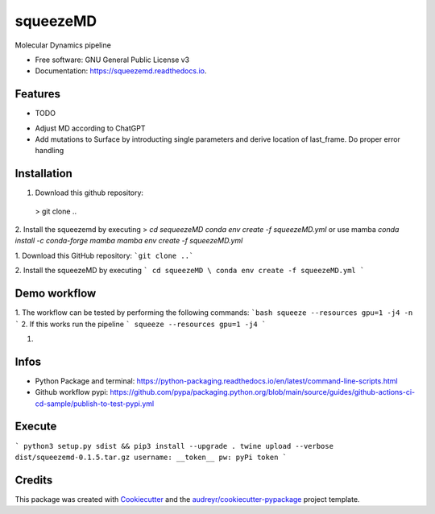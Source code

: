 =========
squeezeMD
=========


.. image:: https://img.shields.io/pypi/v/squeezemd.svg
        :target: https://pypi.python.org/pypi/squeezemd

.. image:: https://img.shields.io/travis/pruethemann/squeezemd.svg
        :target: https://travis-ci.com/pruethemann/squeezemd

.. image:: https://readthedocs.org/projects/squeezemd/badge/?version=latest
        :target: https://squeezemd.readthedocs.io/en/latest/?version=latest
        :alt: Documentation Status




Molecular Dynamics pipeline


* Free software: GNU General Public License v3
* Documentation: https://squeezemd.readthedocs.io.


Features
--------

* TODO

- Adjust MD according to ChatGPT
- Add mutations to Surface by introducting single parameters and derive location of last_frame. Do proper error handling

Installation
----

1. Download this github repository:
 > git clone ..
2. Install the squeezemd by executing
> `cd sequeezeMD \
conda env create -f squeezeMD.yml`
or use mamba
`conda install -c conda-forge mamba`
`mamba env create -f squeezeMD.yml`

1. Download this GitHub repository:
```git clone ..```

2. Install the squeezeMD by executing
```
cd squeezeMD \
conda env create -f squeezeMD.yml
```


Demo workflow
----

1. The workflow can be tested by performing the following commands:
```bash
squeeze --resources gpu=1 -j4 -n
```
2. If this works run the pipeline
```
squeeze --resources gpu=1 -j4
```

1.

Infos
----

- Python Package and terminal: https://python-packaging.readthedocs.io/en/latest/command-line-scripts.html
- Github workflow pypi: https://github.com/pypa/packaging.python.org/blob/main/source/guides/github-actions-ci-cd-sample/publish-to-test-pypi.yml

Execute
----

```
python3 setup.py sdist && pip3 install --upgrade .
twine upload --verbose dist/squeezemd-0.1.5.tar.gz
username: __token__
pw: pyPi token
```


Credits
-------

This package was created with Cookiecutter_ and the `audreyr/cookiecutter-pypackage`_ project template.

.. _Cookiecutter: https://github.com/audreyr/cookiecutter
.. _`audreyr/cookiecutter-pypackage`: https://github.com/audreyr/cookiecutter-pypackage

